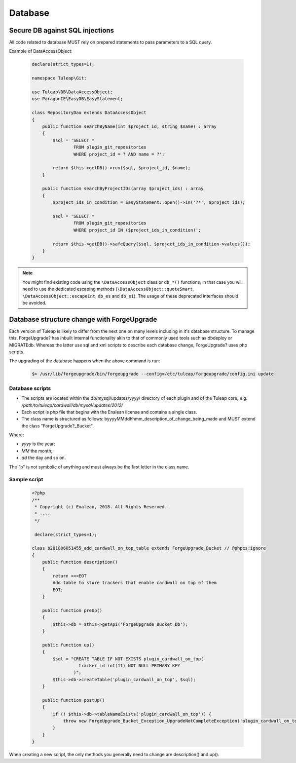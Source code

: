 Database
========

Secure DB against SQL injections
--------------------------------

All code related to database MUST rely on prepared statements to pass parameters
to a SQL query.

Example of DataAccessObject:

  .. code-block:: php

    declare(strict_types=1);

    namespace Tuleap\Git;

    use Tuleap\DB\DataAccessObject;
    use ParagonIE\EasyDB\EasyStatement;

    class RepositoryDao extends DataAccessObject
    {
        public function searchByName(int $project_id, string $name) : array
        {
            $sql = 'SELECT *
                    FROM plugin_git_repositories
                    WHERE project_id = ? AND name = ?';

            return $this->getDB()->run($sql, $project_id, $name);
        }

        public function searchByProjectIDs(array $project_ids) : array
        {
            $project_ids_in_condition = EasyStatement::open()->in('?*', $project_ids);

            $sql = 'SELECT *
                    FROM plugin_git_repositories
                    WHERE project_id IN ($project_ids_in_condition)';

            return $this->getDB()->safeQuery($sql, $project_ids_in_condition->values());
        }
    }

.. note::

    You might find existing code using the ``\DataAccessObject`` class or ``db_*()`` functions,
    in that case you will need to use the dedicated escaping methods (``\DataAccessObject::quoteSmart``,
    ``\DataAccessObject::escapeInt``, ``db_es`` and ``db_ei``). The usage of these deprecated
    interfaces should be avoided.

Database structure change with ForgeUpgrade
-------------------------------------------

Each version of Tuleap is likely to differ from the next one on many levels including in it's database structure. To manage this, ForgeUpgrade? has inbuilt internal functionality akin to that of commonly used tools such as dbdeploy or MIGRATEdb. Whereas the latter use sql and xml scripts to describe each database change, ForgeUpgrade? uses php scripts.

The upgrading of the database happens when the above command is run:
  .. code-block:: bash

    $> /usr/lib/forgeupgrade/bin/forgeupgrade --config=/etc/tuleap/forgeupgrade/config.ini update

Database scripts
""""""""""""""""

* The scripts are located within the db/mysql/updates/yyyy/ directory of each plugin and of the Tuleap core, e.g. `/path/to/tuleap/cardwall/db/mysql/updates/2012/`
* Each script is php file that begins with the Enalean license and contains a single class.
* The class name is structured as follows: byyyyMMddhhmm_description_of_change_being_made and MUST extend the class "ForgeUpgrade?_Bucket".

Where:

* `yyyy` is the year;
* `MM` the month;
* `dd` the day and so on.

The "b" is not symbolic of anything and must always be the first letter in the class name.

Sample script
"""""""""""""

   .. code-block:: php

        <?php
        /**
         * Copyright (c) Enalean, 2018. All Rights Reserved.
         * ....
         */

         declare(strict_types=1);

        class b201806051455_add_cardwall_on_top_table extends ForgeUpgrade_Bucket // @phpcs:ignore
        {
            public function description()
            {
                return <<<EOT
                Add table to store trackers that enable cardwall on top of them
                EOT;
            }

            public function preUp()
            {
                $this->db = $this->getApi('ForgeUpgrade_Bucket_Db');
            }

            public function up()
            {
                $sql = "CREATE TABLE IF NOT EXISTS plugin_cardwall_on_top(
                          tracker_id int(11) NOT NULL PRIMARY KEY
                        )";
                $this->db->createTable('plugin_cardwall_on_top', $sql);
            }

            public function postUp()
            {
                if (! $this->db->tableNameExists('plugin_cardwall_on_top')) {
                    throw new ForgeUpgrade_Bucket_Exception_UpgradeNotCompleteException('plugin_cardwall_on_top table is missing');
                }
            }
        }

When creating a new script, the only methods you generally need to change are description() and up().
